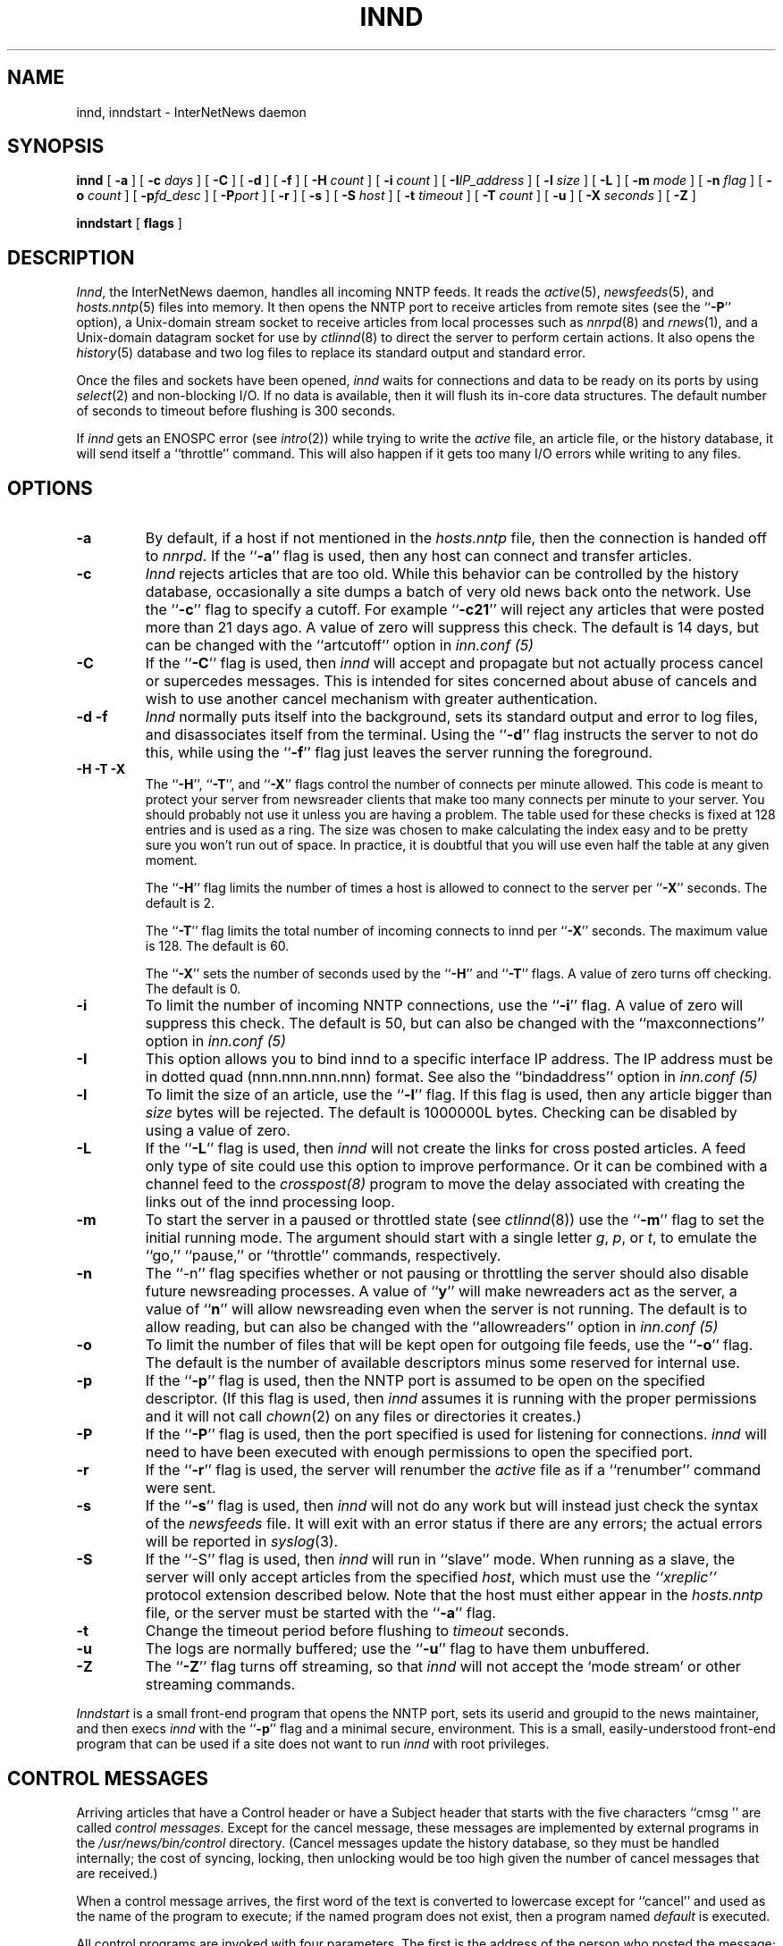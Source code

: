 .\" $Revision$
.TH INND 8
.SH NAME
innd, inndstart \- InterNetNews daemon
.SH SYNOPSIS
.B innd
[
.B \-a
]
[
.BI \-c " days"
]
[
.B \-C
]
[
.B \-d
]
[
.B \-f
]
[
.BI \-H " count"
]
[
.BI \-i " count"
]
[
.BI \-I "IP_address"
]
[
.BI \-l " size"
]
[
.B \-L
]
[
.BI \-m " mode"
]
[
.BI \-n " flag"
]
[
.BI \-o " count"
]
[
.BI \-p "fd_desc"
]
[
.BI \-P "port"
]
[
.B \-r
]
[
.B \-s
]
[
.BI \-S " host"
]
[
.BI \-t " timeout"
]
[
.BI \-T " count"
]
[
.B \-u
]
[
.BI \-X " seconds"
]
[
.B \-Z
]

.B inndstart
[
.B flags
]
.SH DESCRIPTION
.IR Innd ,
the InterNetNews daemon, handles all incoming NNTP feeds.
It reads the
.IR active (5),
.IR newsfeeds (5),
and
.IR hosts.nntp (5)
files into memory.
It then opens the NNTP port to receive articles from remote sites (see 
the ``\fB\-P\fP'' option),
.\" =()<.ie '@<HAVE_UNIX_DOMAIN>@'DO' \{\>()=
.ie 'DO'DO' \{\
a Unix-domain stream socket to receive articles from local processes
such as
.IR nnrpd (8)
and
.IR rnews (1),
and a Unix-domain datagram socket for use by\}
.el and a named pipe for use by
.IR ctlinnd (8)
to direct the server to perform certain actions.
It also opens the
.IR history (5)
database and two log files to replace its standard output and standard error.
.PP
Once the files and sockets have been opened,
.I innd
waits for connections and data to be ready on its ports by using
.IR select (2)
and non-blocking I/O.
If no data is available, then it will flush its in-core data structures.
The default number of seconds to timeout before flushing is
.\" =()<@<DEFAULT_TIMEOUT>@ seconds.>()=
300 seconds.
.PP
If
.I innd
gets an ENOSPC error (see
.IR intro (2))
while trying to write the
.I active
file, an article file, or the history database, it will send itself
a ``throttle'' command.
This will also happen if it gets too many I/O errors while writing
to any files.
.SH OPTIONS
.TP
.B \-a
By default, if a host if not mentioned in the
.I hosts.nntp
file, then the connection is handed off to
.IR nnrpd .
If the ``\fB\-a\fP'' flag is used, then any host can connect and transfer
articles.
.TP
.B \-c
.I Innd
rejects articles that are too old.
While this behavior can be controlled by the history database,
occasionally a site dumps a batch of very old news back onto the network.
Use the ``\fB\-c\fP'' flag to specify a cutoff.
For example ``\fB\-c21\fP'' will reject any articles that were posted more than
21 days ago.
A value of zero will suppress this check. The default is 14 days, but
can be changed with the ``artcutoff'' option in
.I inn.conf (5)
.TP
.B \-C
If the ``\fB\-C\fP'' flag is used, then
.I innd
will accept and propagate but not actually process cancel or
supercedes messages.  This is intended for sites concerned about abuse
of cancels and wish to use another cancel mechanism with greater
authentication.
.TP
.B "\-d \-f"
.I Innd
normally puts itself into the background, sets its standard output and
error to log files, and disassociates itself from the terminal.
Using the ``\fB\-d\fP'' flag instructs the server to not do this, while using
the ``\fB\-f\fP'' flag just leaves the server running the foreground.
.TP
.B "\-H \-T \-X"
The ``\fB\-H\fP'', ``\fB\-T\fP'', and ``\fB\-X\fP'' flags control
the number of connects per minute allowed.
This code is meant to protect your server from newsreader clients that
make too many connects per minute to your server.  You should probably
not use it unless you are having a problem.
The table used for these checks is fixed at 128 entries and is used as
a ring.  The size was chosen to make calculating the index easy and to
be pretty sure you won't run out of space.  In practice, it is
doubtful that you will use even half the table at any given moment.
.IP
The ``\fB\-H\fP'' flag limits the number of times a host is allowed to connect
to the server per ``\fB\-X\fP'' seconds.  The default is 2.
.IP
The ``\fB\-T\fP'' flag limits the total number of incoming connects to innd
per ``\fB\-X\fP'' seconds.  The maximum value is 128.  The default is 60.
.IP
The ``\fB\-X\fP'' sets the number of seconds used by the ``\fB\-H\fP''
and ``\fB\-T\fP''
flags.  A value of zero turns off checking.  The default is 0.
.TP
.B \-i
To limit the number of incoming NNTP connections, use the ``\fB\-i\fP'' flag.
A value of zero will suppress this check.
The default is 50, but can also be changed with the ``maxconnections''
option in
.I inn.conf (5)
.TP
.B \-I
This option allows you to bind innd to a specific interface IP address.
The IP address must be in dotted quad (nnn.nnn.nnn.nnn) format. See also
the ``bindaddress'' option in
.I inn.conf (5)
.TP
.B \-l
To limit the size of an article, use the ``\fB\-l\fP'' flag.
If this flag is used, then any article bigger than
.I size
bytes will be rejected.
The default is 1000000L bytes.
Checking can be disabled by using a value
of zero.
.TP
.B \-L
If the ``\fB\-L\fP'' flag is used, then
.I innd
will not create the links for cross posted articles.
A feed only type of site could use this option to improve performance.
Or it can be combined with a channel feed to the
.I crosspost(8)
program to move the delay associated with creating the links out of
the innd processing loop.
.TP
.B \-m
To start the server in a paused or throttled state (see
.IR ctlinnd (8))
use the ``\fB\-m\fP'' flag to set the initial running mode.
The argument should start with a single letter
.IR g ,
.IR p ,
or
.IR t ,
to emulate the ``go,'' ``pause,'' or ``throttle'' commands, respectively.
.TP
.B \-n
The ``\-n'' flag specifies whether or not pausing or throttling the server
should also disable future newsreading processes.
A value of ``\fBy\fP'' will make newreaders act as the server, a value 
of ``\fBn\fP'' will
allow newsreading even when the server is not running.
The default is to allow reading, but can also be changed with the
``allowreaders'' option in
.I inn.conf (5)
.TP
.B \-o
To limit the number of files that will be kept open for outgoing file
feeds, use the ``\fB\-o\fP'' flag.
The default is the number of available descriptors minus some reserved
for internal use.
.TP
.B \-p
If the ``\fB\-p\fP'' flag is used, then the NNTP port is assumed to be
open on the specified descriptor.
(If this flag is used, then
.I innd
assumes it is running with the proper permissions and it will not call
.IR chown (2)
on any files or directories it creates.)
.TP
.B \-P
If the ``\fB\-P\fP'' flag is used, then the port specified is used for
listening for connections. 
.I innd
will need to have been executed with enough permissions to open the
specified port.
.TP
.B \-r
If the ``\fB\-r\fP'' flag is used, the server will renumber the
.I active
file
as if a ``renumber'' command were sent.
.TP
.B \-s
If the ``\fB\-s\fP'' flag is used, then
.I innd
will not do any work but will instead just check the syntax of the
.I newsfeeds
file.
It will exit with an error status if there are any errors; the actual
errors will be reported in
.IR syslog (3).
.TP
.B \-S
If the ``\-S'' flag is used, then
.I innd
will run in ``slave'' mode.
When running as a slave, the server will only accept articles from the
specified
.IR host ,
which must use the
.I "``xreplic''"
protocol extension described below.
Note that the host must either appear in the
.I hosts.nntp
file, or the server must be started with the ``\fB\-a\fP'' flag.
.TP
.B \-t
Change the timeout period before flushing to 
.IR timeout 
seconds.
.TP
.B \-u
The logs are normally buffered; use the ``\fB\-u\fP'' flag to have them
unbuffered.
.TP
.B "\-Z"
The ``\fB\-Z\fP'' flag turns off streaming, so that
.I innd
will not accept the `mode stream' or other streaming commands.
.PP
.I Inndstart
is a small front-end program that opens the NNTP port, sets its
userid and groupid to the news maintainer, and then execs
.I innd
with the ``\fB\-p\fP'' flag and a minimal secure, environment.
This is a small, easily-understood front-end program that can be used if
a site does not want to run
.I innd
with root privileges.
.SH "CONTROL MESSAGES"
Arriving articles that have a Control header or have a Subject header that
starts with the five characters \&``cmsg\ '' are called
.IR "control messages" .
Except for the cancel message, these messages are implemented by
external programs in the
.\" =()<.I @<_PATH_CONTROLPROGS>@>()=
.I /usr/news/bin/control
directory.
(Cancel messages update the history database, so they must be handled
internally; the cost of syncing, locking, then unlocking would be too
high given the number of cancel messages that are received.)
.PP
When a control message arrives, the first word of the text is converted
to lowercase except for ``cancel'' and used as the name of the program to execute; if the named
program does not exist, then a program named
.\" =()<.I @<_PATH_BADCONTROLPROG>@>()=
.I default
is executed.
.PP
All control programs are invoked with four parameters.
The first is the address of the person who posted the message; this
is taken from the Sender header.
If that header is empty, then it is taken from the From header.
The second parameter is the address to send replies to; this is taken
from the Reply-To header.
If that header is empty then the poster's address is used.
The third parameter will be a name under which the article is filed, relative
to the news spool directory.
The fourth parameter is the host that sent the article, as specified
on the Path line.
.PP
The distribution of control message is also different from those of standard
articles.
.PP
Control messages are normally filed in the newsgroup named
.IR control .
They can be filed in subgroups, however, based on the control message
command.
For example, a newgroup message will be filed in
.I control.newgroup
if that group exists, otherwise it will be filed in
.IR control .
.PP
Sites may explicitly have the ``control'' newsgroup in their subscription
list, although it is usually best to exclude it.
If a control message is posted to a group whose name ends with the four
characters ``.ctl'' then the suffix is stripped off and what is left is
used as the group name.
For example, a cancel message posted to ``news.admin.ctl'' will be sent
to all sites that subscribe to ``control'' or ``news.admin.''
Newgroup and rmgroup messages receive additional special treatment.
If the message is approved and posted to the name of the group being created
or removed, then the message will be sent to all sites whose subscription
patterns would cause them to receive articles posted in that group.
.\" =()<.if '@<MERGE_TO_GROUPS>@'DO' \{\>()=
.if 'DONT'DO' \{\
.PP
If an article is posted to a newsgroup that starts with the three
letters ``to.'' it will get special treatment if the newsgroup does not
exist in the
.I active
file:
the article is filed into the newsgroup ``to'' and it is sent to
the first site named after the prefix.
For example, a posting to ``to.uunet'' will be filed in ``to'' and sent
to the site ``uunet.''\}
.SH "PROTOCOL DIFFERENCES"
.I Innd
implements the NNTP commands defined in RFC 977, with the following
differences:
.IP 1.
The
\&``\fIlist\fP''
may be followed by an optional
\&``\fIactive\fP'',
\&``\fIactive.times\fP'',
\&``\fInewsgroups\fP''
or
\&``\fIsubscription\fP''
argument.
This common extension is not fully supported; see
.IR nnrpd (8).
.IP 2.
The
\&``\fIauthinfo user\fP''
and
\&``\fIauthinfo pass\fP''
commands are implemented.
These are based on the reference Unix implementation; see
draft-barber-nntp-imp-07.txt for more detail.
.IP 3.
A new command,
\&``\fImode reader\fP'',
is provided.
This command will cause the server to pass the connection on to
.IR nnrpd .
The command
\&``\fImode query\fP''
is intended for future use, and is currently treated the same way.
.IP 4.
A new command,
\&``\fIxreplic news.group/art[,news.group/art]\fP'',
is provided.
This is similar to the
\&``\fIihave\fP''
command (the same reply codes are used) except for the data that follows
the command word.
The data consists of entries separated by a single comma.
Each entry consists of a newsgroup name, a slash, and an article number.
Once processed, the article will be filed in the newsgroup and article
numbers specified in the command.
.IP 5.
A new command,
\&``\fIxpath messageid\fP'',
is provided.
The server responds with a
223 response and a space-separated list of filenames where the article
was filed.
.IP 6.
The commands to support streaming transfer
\&``\fIcheck messageid\fP'' and ``\fItakethis messageid\fP'' are provided.
.IP 7.
A batch transfer command ``\fIxbatch byte-count\fP'' is also provided. This
command will read \fIbyte-count\fP bytes and store them for later
processing by rnews(1) (which must be started seperately). See the programs
innxbatch and sendxbatches.sh.
.IP 8.
The only other commands implemented are
\&``\fIhead\fP'' ,
\&``\fIhelp\fP'' ,
\&``\fIihave\fP'' ,
\&``\fIquit\fP'' ,
and
\&``\fIstat\fP''.
.SH "HEADER MODIFICATIONS"
.I Innd
modifies as few article headers as possible, although it could be better
in this area.
.PP
The following headers, if present, are removed:
.RS
.nf
Date-Received
Posted
Posting-Version
Received
Relay-Version
.fi
.RE
Empty headers and headers that consist of nothing but whitespace are also
dropped.
.PP
The local site's name (as determined by the ``pathhost'' value in
.IR inn.conf (5))
and an exclamation point are prepended to the Path header.
.PP
The Xref header is removed and a new one created.
.PP
The Lines header will be added if it is missing.
.PP
.I Innd
does not rewrite incorrect headers.
For example, it will not replace an incorrect Lines header, but will reject
the article.
.SH LOGGING
.I Innd
reports all incoming articles in its log file.
This is a text file with a variable number of space-separated fields in
one of the following formats:
.RS
.nf
mon dd hh:mm:ss.mmm + feed <Message-ID> site...
mon dd hh:mm:ss.mmm j feed <Message-ID> site...
mon dd hh:mm:ss.mmm c feed <Message-ID> site...
mon dd hh:mm:ss.mmm - feed <Message-ID> reason...
.fi
.RE
.PP
There can also be a hostname and size field after the Message-ID
depending on the ``nntplinklog'' and ``logsize'' options in
.I inn.conf (5)
.PP
The first three fields are the date and time to millisecond resolution.
The fifth field is the site that sent the article (based on the Path
header) and the sixth field is the article's Message-ID; they will be a
question mark if the information is not available.
.PP
The fourth field indicates whether the article was accepted or not.
If it is a plus sign, then the article was accepted.
If it is the letter ``j'' then the article was accepted, but all of
newsgroups have an ``j'' in their
.I active
field, so the article was filed into the ``junk'' newsgroup.
If the fourth field is the letter ``c'', then a cancel message was
accepted before the original article arrived.
In all three cases, the article has been accepted and the ``site...'' field
contains the space-separated list of sites to which the article is
being sent.
.PP
If the fourth field is a minus sign, then the article was rejected.
The reasons for rejection include:
.RS
.nf
"%s" header too long
"%s" wants to cancel <%s> by "%s"
Article exceeds local limit of %s bytes
Article posted in the future -- "%s"
Bad "%s" header
Can't write history
Duplicate
Duplicate "%s" header
EOF in headers
Linecount %s != %s +- %s
Missing %s header
No body
No colon-space in "%s" header
No space
Space before colon in "%s" header
Too old -- "%s"
Unapproved for "%s"
Unwanted newsgroup "%s"
Unwanted distribution "%s"
Whitespace in "Newsgroups" header -- "%s"
.fi
.RE
Where ``%s'', above, is replaced by more specific information.
.PP
Note that if an article is accepted, the ``wanttrash'' config value is
set to ``yes'' and none of the newsgroups are valid, it will be logged
with two lines, a ``j'' line and a minus sign line.
.PP
.I Innd
also makes extensive reports through
.IR syslog .
The first word of the log message will be the name of the site if
the entry is site-specific (such as a ``connected'' message).
The first word will be ``SERVER'' if the message relates to the server itself,
such as when a read error occurs.
.PP
If the second word is the four letters ``cant'' then an error is being
reported.
In this case, the next two words generally name the system call or library
routine that failed, and the object upon which the action was being performed.
The rest of the line may contain other information.
.PP
In other cases, the second word attempts to summarize what change
has been made, while the rest of the line gives more specific information.
The word ``internal'' generally indicates an internal logic error.
.SH HISTORY
Written by Rich $alz <rsalz@uunet.uu.net> for InterNetNews.
.de R$
This is revision \\$3, dated \\$4.
..
.R$ $Id$
.SH "SEE ALSO"
active(5),
ctlinnd(8),
crosspost(8),
dbz(3),
history(5),
hosts.nntp(5),
inn.conf(5),
newsfeeds(5),
nnrpd(8),
rnews(1),
syslog(8).
